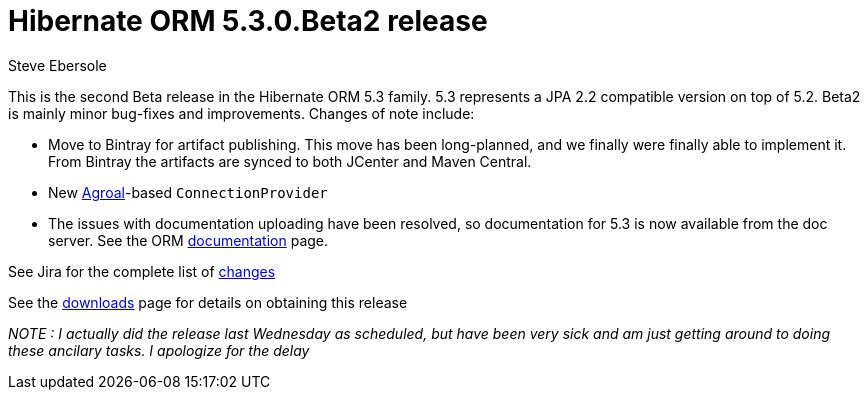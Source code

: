 = Hibernate ORM 5.3.0.Beta2 release
Steve Ebersole
:awestruct-tags: ["Hibernate ORM", "Releases"]
:awestruct-layout: blog-post

This is the second Beta release in the Hibernate ORM 5.3 family.  5.3 represents a JPA 2.2 compatible version
on top of 5.2.  Beta2 is mainly minor bug-fixes and improvements.  Changes of note include:

* Move to Bintray for artifact publishing.  This move has been long-planned, and we finally were finally able to implement it.  From Bintray the artifacts are synced to both JCenter and Maven Central.
* New https://agroal.github.io/[Agroal]-based `ConnectionProvider`
* The issues with documentation uploading have been resolved, so documentation for 5.3 is now available from the doc server.  See the ORM http://hibernate.org/orm/documentation/5.3/[documentation] page.

See Jira for the complete list of https://hibernate.atlassian.net/projects/HHH/versions/31621/tab/release-report-done[changes]

See the http://hibernate.org/orm/releases/5.3/[downloads] page for details on obtaining this release

__NOTE : I actually did the release last Wednesday as scheduled, but have been very sick and am just getting around to doing these ancilary tasks.  I apologize for the delay__
